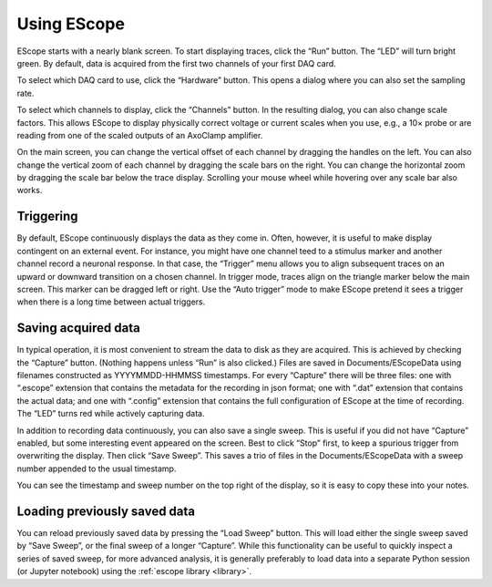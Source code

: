 Using EScope
============

EScope starts with a nearly blank screen. To start displaying traces,
click the “Run” button. The “LED” will turn bright green. By default,
data is acquired from the first two channels of your first DAQ card.

To select which DAQ card to use, click the “Hardware” button. This
opens a dialog where you can also set the sampling rate.

To select which channels to display, click the “Channels” button. In
the resulting dialog, you can also change scale factors. This allows
EScope to display physically correct voltage or current scales when
you use, e.g., a 10× probe or are reading from one of the scaled
outputs of an AxoClamp amplifier.

On the main screen, you can change the vertical offset of each channel
by dragging the handles on the left. You can also change the vertical
zoom of each channel by dragging the scale bars on the right. You can
change the horizontal zoom by dragging the scale bar below the trace
display. Scrolling your mouse wheel while hovering over any scale bar
also works.


Triggering
----------

By default, EScope continuously displays the data as they come
in. Often, however, it is useful to make display contingent on an
external event. For instance, you might have one channel teed to a
stimulus marker and another channel record a neuronal response. In
that case, the “Trigger” menu allows you to align subsequent traces on
an upward or downward transition on a chosen channel. In trigger mode,
traces align on the triangle marker below the main screen. This marker
can be dragged left or right. Use the “Auto trigger” mode to make
EScope pretend it sees a trigger when there is a long time between
actual triggers.

Saving acquired data
--------------------

In typical operation, it is most convenient to stream the data to disk
as they are acquired. This is achieved by checking the “Capture”
button. (Nothing happens unless “Run” is also clicked.) Files are
saved in Documents/EScopeData using filenames constructed as
YYYYMMDD-HHMMSS timestamps. For every “Capture” there will be three
files: one with “.escope” extension that contains the metadata for the
recording in json format; one with “.dat” extension that contains the
actual data; and one with “.config” extension that contains the full
configuration of EScope at the time of recording. The “LED” turns red
while actively capturing data.

In addition to recording data continuously, you can also save a single
sweep. This is useful if you did not have “Capture” enabled, but some
interesting event appeared on the screen. Best to click “Stop” first,
to keep a spurious trigger from overwriting the display. Then click
“Save Sweep”. This saves a trio of files in the Documents/EScopeData
with a sweep number appended to the usual timestamp.

You can see the timestamp and sweep number on the top right of the
display, so it is easy to copy these into your notes.


Loading previously saved data
-----------------------------

You can reload previously saved data by pressing the “Load Sweep”
button. This will load either the single sweep saved by “Save Sweep”,
or the final sweep of a longer “Capture”. While this functionality can
be useful to quickly inspect a series of saved sweep, for more
advanced analysis, it is generally preferably to load data into a
separate Python session (or Jupyter notebook) using the
:ref:`escope library <library>`. 
